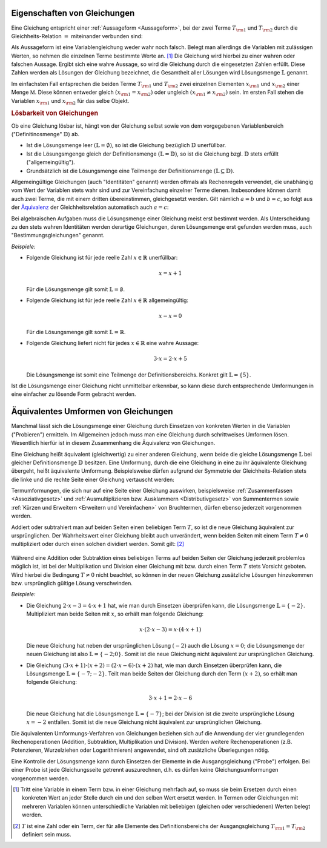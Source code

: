 .. _Eigenschaften von Gleichungen:

Eigenschaften von Gleichungen
=============================

Eine Gleichung entspricht einer :ref:`Aussageform <Aussageform>`, bei der zwei
Terme :math:`T _{\rm{1}}` und :math:`T _{\rm{2}}` durch die Gleichheits-Relation
:math:`=` miteinander verbunden sind: 

.. math::
    :label: eqn-term
    
    T _{\rm{1}} = T _{\rm{2}} 

Als Aussageform ist eine Variablengleichung weder wahr noch falsch. Belegt man
allerdings die Variablen mit zulässigen Werten, so nehmen die einzelnen Terme
bestimmte Werte an. [#TW]_ Die Gleichung wird hierbei zu einer wahren oder
falschen Aussage. Ergibt sich eine wahre Aussage, so wird die Gleichung durch
die eingesetzten Zahlen erfüllt. Diese Zahlen werden als Lösungen der Gleichung
bezeichnet, die Gesamtheit aller Lösungen wird Lösungsmenge :math:`\mathbb{L}`
genannt.

Im einfachsten Fall entsprechen die beiden Terme :math:`T _{\rm{1}}` und
:math:`T _{\rm{2}}` zwei einzelnen Elementen :math:`x _{\rm{1}}` und :math:`x
_{\rm{2}}` einer Menge :math:`\mathbb{M}`. Diese können entweder gleich :math:`(x
_{\rm{1}} = x _{\rm{2}})` oder ungleich :math:`(x _{\rm{1}} \ne x _{\rm{2}})`
sein. Im ersten Fall stehen die Variablen :math:`x _{\rm{1}}` und :math:`x
_{\rm{2}}` für das selbe Objekt. 

.. _Lösbarkeit:
.. _Lösbarkeit von Gleichungen:

.. rubric:: Lösbarkeit von Gleichungen

Ob eine Gleichung lösbar ist, hängt von der Gleichung selbst sowie von dem
vorgegebenen Variablenbereich ("Definitinosmenge" :math:`\mathbb{D}`) ab. 

* Ist die Lösungsmenge leer :math:`(\mathbb{L} = \emptyset)`, so ist die
  Gleichung bezüglich :math:`\mathbb{D}` unerfüllbar. 
* Ist die Lösungsmgenge gleich der Definitionsmenge :math:`(\mathbb{L} =
  \mathbb{D})`, so ist die Gleichung bzgl. :math:`\mathbb{D}` stets erfüllt
  ("allgemeingültig"). 
* Grundsätzlich ist die Lösungsmenge eine Teilmenge der Definitionsmenge
  :math:`(\mathbb{L} \subseteq \mathbb{D})`. 

.. index:: 
    single: Gleichung; Identität
    single: Identität

Allgemeingültige Gleichungen  (auch "Identitäten" genannt) werden oftmals als
Rechenregeln verwendet, die unabhängig vom Wert der Variablen stets wahr sind
und zur Vereinfachung einzelner Terme dienen. Insbesondere können damit auch
zwei Terme, die mit einem dritten übereinstimmen, gleichgesetzt werden. Gilt
nämlich :math:`a=b` und :math:`b=c`, so folgt aus der `Äquivalenz
<Äquivalenzrelationen>`_ der Gleichheitsrelation automatisch auch :math:`a=c`:

.. math::
    :label: eqn-drittengleichheit
    
    a = b \quad \text{und} \quad b = c \quad \Rightarrow \quad a = c

.. index:: 
    single: Gleichung; Bestimmungsgleichung
    single: Bestimmungsgleichung

Bei algebraischen Aufgaben muss die Lösungsmenge einer Gleichung meist erst
bestimmt werden. Als Unterscheidung zu den stets wahren Identitäten werden
derartige Gleichungen, deren Lösungsmenge erst gefunden werden muss, auch
"Bestimmungsgleichungen" genannt.


*Beispiele:*
    
* Folgende Gleichung ist für jede reelle Zahl :math:`x \in \mathbb{R}`
  unerfüllbar: 

  .. math::
      
      x = x + 1

  Für die Lösungsmenge gilt somit :math:`\mathbb{L} = \emptyset`.

* Folgende Gleichung ist für jede reelle Zahl :math:`x \in \mathbb{R}`
  allgemeingültig:

  .. math::
      
      x - x = 0

  Für die Lösungsmenge gilt somit :math:`\mathbb{L} = \mathbb{R}`.
 
* Folgende Gleichung liefert nicht für jedes :math:`x \in \mathbb{R}` 
  eine wahre Aussage:

  .. math::
    
      3 \cdot x = 2 \cdot x + 5

  Die Lösungsmenge ist somit eine Teilmenge der Definitionsbereichs. Konkret
  gilt :math:`\mathbb{L} = \lbrace 5 \rbrace`.

Ist die Lösungsmenge einer Gleichung nicht unmittelbar erkennbar, so kann diese
durch entsprechende Umformungen in eine einfacher zu lösende Form gebracht
werden.

..  
    Unterteilung in Gleichungen mit einer Variablen, mit mehreren Variablen.

.. index:: Äquivalente Umformung
.. _Umformen von Gleichungen:

Äquivalentes Umformen von Gleichungen
=======================================

Manchmal lässt sich die Lösungsmenge einer Gleichung durch Einsetzen von
konkreten Werten in die Variablen ("Probieren") ermitteln. Im Allgemeinen jedoch
muss man eine Gleichung durch schrittweises Umformen lösen. Wesentlich hierfür
ist in diesem Zusammenhang die Äquivalenz von Gleichungen.

Eine Gleichung heißt äquivalent (gleichwertig) zu einer anderen Gleichung, wenn
beide die gleiche Lösungsmenge :math:`\mathbb{L}` bei gleicher Definitionsmenge
:math:`\mathbb{D}` besitzen. Eine Umformung, durch die eine Gleichung in eine zu
ihr äquivalente Gleichung übergeht, heißt äquivalente Umformung. Beispielsweise
dürfen aufgrund der Symmetrie der Gleichheits-Relation stets die linke und die
rechte Seite einer Gleichung vertauscht werden:

.. math::
    :label: eqn-umformung-links-rechts
    
    T _{\rm{1}} = T _{\rm{2}} \quad \Leftrightarrow \quad T _{\rm{2}} = T
    _{\rm{1}} 

Termumformungen, die sich nur auf eine Seite einer Gleichung auswirken,
beispielsweise :ref:`Zusammenfassen <Assoziativgesetz>` und
:ref:`Ausmultiplizieren bzw. Ausklammern <Distributivgesetz>` von
Summentermen sowie :ref:`Kürzen und Erweitern <Erweitern und Vereinfachen>` von
Bruchtermen, dürfen ebenso jederzeit vorgenommen werden. 

Addiert oder subtrahiert man auf beiden Seiten einen beliebigen Term :math:`T`,
so ist die neue Gleichung äquivalent zur ursprünglichen. Der Wahrheitswert einer
Gleichung bleibt auch unverändert, wenn beiden Seiten mit einem Term :math:`T
\ne 0` multipliziert oder durch einen solchen dividiert werden. Somit gilt:
[#AU]_

  .. math::
    :label: eqn-äquivalente-umformungen
      
      T _{\rm{1}}  = T _{\rm{2}} \quad &\Leftrightarrow  \quad T _{\rm{1}} + T =
      T _{\rm{2}} + T \\[2pt]
      T _{\rm{1}}  = T _{\rm{2}} \quad &\Leftrightarrow  \quad T _{\rm{1}} - T =
      T _{\rm{2}} - T \\[2pt]
      %\phantom{\qquad (T \ne 0) T + + T} 
      T _{\rm{1}}  = T _{\rm{2}}  \quad &\Leftrightarrow \quad T _{\rm{1}} \,
      \cdot \; T = T _{\rm{2}} \, \cdot \; T \qquad (T \ne 0)\\[2pt]
      T _{\rm{1}}  = T _{\rm{2}}  \quad &\Leftrightarrow \quad T _{\rm{1}} \, :
      \, T = T _{\rm{2}} \, : \, T \qquad (T \ne 0)


Während eine Addition oder Subtraktion eines beliebigen Terms auf beiden Seiten
der Gleichung jederzeit problemlos möglich ist, ist bei der Multiplikation und
Division einer Gleichung mit bzw. durch einen Term :math:`T` stets Vorsicht
geboten. Wird hierbei die Bedingung :math:`T \ne 0` nicht beachtet, so können
in der neuen Gleichung zusätzliche Lösungen hinzukommen bzw. ursprünglich
gültige Lösung verschwinden.

*Beispiele:*

* Die Gleichung :math:`2 \cdot x - 3 = 4 \cdot x + 1` hat, wie man durch
  Einsetzen überprüfen kann, die Lösungsmenge :math:`\mathbb{L} = \lbrace -2
  \rbrace`. Multipliziert man beide Seiten mit :math:`x`, so erhält man
  folgende Gleichung:

  .. math::
      
      x \cdot (2 \cdot x -3) = x \cdot (4 \cdot x + 1)

  Die neue Gleichung hat neben der ursprünglichen Lösung :math:`(-2)` auch
  die Lösung :math:`x=0`; die Lösungsmenge der neuen Gleichung ist also
  :math:`\mathbb{L} = \lbrace -2 ; 0 \rbrace`. Somit ist die neue Gleichung
  nicht äquivalent zur ursprünglichen Gleichung. 

* Die Gleichung :math:`(3 \cdot x + 1) \cdot (x + 2) = (2 \cdot x - 6) \cdot (x
  + 2)` hat, wie man durch Einsetzen überprüfen kann, die Lösungsmenge
  :math:`\mathbb{L} = \lbrace -7 ; -2 \rbrace`. Teilt man beide Seiten der
  Gleichung durch den Term :math:`(x+2)`, so erhält man folgende Gleichung:

  .. math::
      
      3 \cdot x + 1 = 2 \cdot x - 6

  Die neue Gleichung hat die Lösungsmenge :math:`\mathbb{L} = \lbrace -7
  \rbrace`; bei der Division ist die zweite ursprüngliche Lösung :math:`x =
  -2` entfallen. Somit ist die neue Gleichung nicht äquivalent zur
  ursprünglichen Gleichung.
  

Die äquivalenten Umformungs-Verfahren von Gleichungen beziehen sich auf die
Anwendung der vier grundlegenden Rechenoperationen (Addition, Subtraktion,
Multiplikation und Division). Werden weitere Rechenoperationen (z.B.
Potenzieren, Wurzelziehen oder Logarithmieren) angewendet, sind oft zusätzliche
Überlegungen nötig.

Eine Kontrolle der Lösungsmenge kann durch Einsetzen der Elemente in die
Ausgangsgleichung ("Probe") erfolgen. Bei einer Probe ist jede Gleichungsseite
getrennt auszurechnen, d.h. es dürfen keine Gleichungsumformungen vorgenommen
werden.


.. raw:: html

    <hr />
    
.. only:: html

    .. rubric:: Anmerkungen:

.. [#TW] Tritt eine Variable in einem Term bzw. in einer Gleichung mehrfach auf,
    so muss sie beim Ersetzen durch einen konkreten Wert an jeder Stelle durch
    ein und den selben Wert ersetzt werden. In Termen oder Gleichungen mit
    mehreren Variablen können unterschiedliche Variablen mit beliebigen
    (gleichen oder verschiedenen) Werten belegt werden.

.. [#AU] :math:`T` ist eine Zahl oder ein Term, der für alle Elemente des
    Definitionsbereichs der Ausgangsgleichung :math:`T _{\rm{1}} = T _{\rm{2}}`
    definiert sein muss.
    

